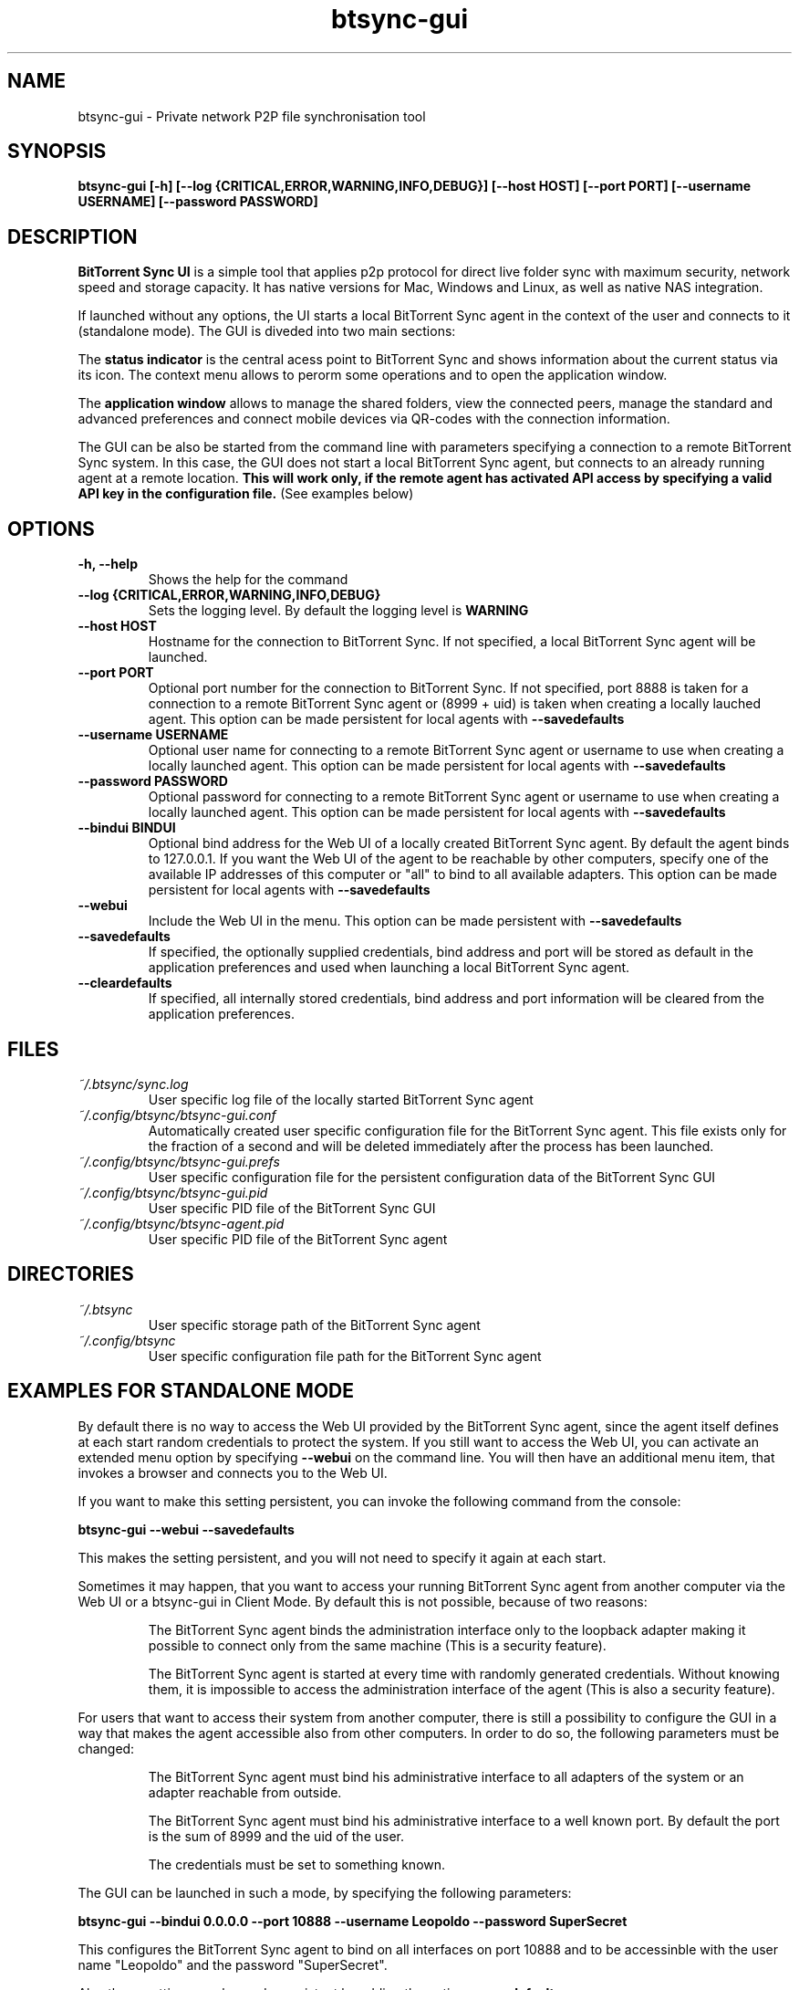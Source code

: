 .TH btsync-gui 7 "February 2014" "BitTorrent Sync UI" "Private network P2P file synchronisation tool"
.SH NAME
btsync-gui - Private network P2P file synchronisation tool

.SH SYNOPSIS
.sp
.B btsync-gui [-h] [--log {CRITICAL,ERROR,WARNING,INFO,DEBUG}]
.B [--host HOST] [--port PORT] [--username USERNAME]
.B [--password PASSWORD]


.SH DESCRIPTION
.B BitTorrent Sync UI
is a simple tool that applies p2p protocol for direct live folder sync with
maximum security, network speed and storage capacity. It has native versions
for Mac, Windows and Linux, as well as native NAS integration.

If launched without any options, the UI starts a local BitTorrent Sync agent
in the context of the user and connects to it (standalone mode). The GUI is
diveded into two main sections:

The
.B status indicator
is the central acess point to BitTorrent Sync and shows information about the
current status via its icon. The context menu allows to perorm some operations
and to open the application window.

The
.B application window
allows to manage the shared folders, view the connected peers, manage the
standard and advanced preferences and connect mobile devices via QR-codes
with the connection information.

The GUI can be also be started from the command line with parameters specifying
a connection to a remote BitTorrent Sync system. In this case, the GUI does not
start a local BitTorrent Sync agent, but connects to an already running agent
at a remote location.
.B This will work only, if the remote agent has activated API access by
.B specifying a valid API key in the configuration file.
(See examples below)

.SH OPTIONS
.TP
.B -h, --help
Shows the help for the command

.TP
.B --log {CRITICAL,ERROR,WARNING,INFO,DEBUG}
Sets the logging level. By default the logging level is
.B WARNING

.TP
.B --host HOST
Hostname for the connection to BitTorrent Sync. If not specified, a local
BitTorrent Sync agent will be launched.

.TP
.B --port PORT
Optional port number for the connection to BitTorrent Sync. If not specified,
port 8888 is taken for a connection to a remote BitTorrent Sync agent or (8999
+ uid) is taken when creating a locally lauched agent. This option can be made
persistent for local agents with
.B --savedefaults

.TP
.B --username USERNAME
Optional user name for connecting to a remote BitTorrent Sync agent or username
to use when creating a locally launched agent. This option can be made
persistent for local agents with
.B --savedefaults

.TP
.B --password PASSWORD
Optional password for connecting to a remote
BitTorrent Sync agent or username to use when creating a locally launched agent.
This option can be made persistent for local agents with
.B --savedefaults

.TP
.B --bindui BINDUI
Optional bind address for the Web UI of a locally created BitTorrent Sync agent.
By default the agent binds to 127.0.0.1. If you want the Web UI of the agent to
be reachable by other computers, specify one of the available IP addresses of
this computer or "all" to bind to all available adapters. This option can be
made persistent for local agents with
.B --savedefaults

.TP
.B --webui
Include the Web UI in the menu. This option can be made persistent with
.B --savedefaults

.TP
.B --savedefaults
If specified, the optionally supplied credentials, bind address and port will be
stored as default in the application preferences and used when launching a local
BitTorrent Sync agent.

.TP
.B --cleardefaults
If specified, all internally stored credentials, bind address and port
information will be cleared from the application preferences.


.SH FILES

.TP
.I ~/.btsync/sync.log
User specific log file of the locally started BitTorrent Sync agent

.TP
.I ~/.config/btsync/btsync-gui.conf
Automatically created user specific configuration file for the BitTorrent Sync
agent. This file exists only for the fraction of a second and will be deleted
immediately after the process has been launched.

.TP
.I ~/.config/btsync/btsync-gui.prefs
User specific configuration file for the persistent configuration data of the
BitTorrent Sync GUI

.TP
.I ~/.config/btsync/btsync-gui.pid
User specific PID file of the BitTorrent Sync GUI

.TP
.I ~/.config/btsync/btsync-agent.pid
User specific PID file of the BitTorrent Sync agent

.SH DIRECTORIES

.TP
.I ~/.btsync
User specific storage path of the BitTorrent Sync agent

.TP
.I ~/.config/btsync
User specific configuration file path for the BitTorrent Sync agent

.SH EXAMPLES FOR STANDALONE MODE

By default there is no way to access the Web UI provided by the BitTorrent Sync
agent, since the agent itself defines at each start random credentials to
protect the system. If you still want to access the Web UI, you can activate an
extended menu option by specifying
.B --webui
on the command line. You will then have an additional menu item, that invokes a
browser and connects you to the Web UI.

If you want to make this setting persistent, you can invoke the following
command from the console:

.B btsync-gui --webui --savedefaults

This makes the setting persistent, and you will not need to specify it again at
each start.

Sometimes it may happen, that you want to access your running BitTorrent Sync
agent from another computer via the Web UI or a btsync-gui in Client Mode.
By default this is not possible, because of two reasons:

.RS
The BitTorrent Sync agent binds the administration interface only to the
loopback adapter making it possible to connect only from the same machine
(This is a security feature).

The BitTorrent Sync agent is started at every time with randomly generated
credentials. Without knowing them, it is impossible to access the administration
interface of the agent (This is also a security feature).
.RE

For users that want to access their system from another computer, there is still
a possibility to configure the GUI in a way that makes the agent accessible also
from other computers. In order to do so, the following parameters must be
changed:

.RS
The BitTorrent Sync agent must bind his administrative interface to all
adapters of the system or an adapter reachable from outside.

The BitTorrent Sync agent must bind his administrative interface to a well
known port. By default the port is the sum of 8999 and the uid of the user.

The credentials must be set to something known.
.RE

The GUI can be launched in such a mode, by specifying the following parameters:

.B btsync-gui --bindui 0.0.0.0 --port 10888 --username Leopoldo --password SuperSecret

This configures the BitTorrent Sync agent to bind on all interfaces on port
10888 and to be accessinble with the user name "Leopoldo" and the password
"SuperSecret".

Also these settings can be made persistent by adding the option
.B --savedefaults

.B WARNING:
as every comfort function, you pay the comfort by lowering the security.
Remember: the product of comfort and security is a constant. You cannot
increase both.


.SH EXAMPLES FOR CLIENT MODE

In client mode, the GUI can be used to access a remotely running BitTorrent Sync
agent. The only prerequisites are that the remote BitTorrent Sync agent is
reachable from your computer, you know the credentials and the API access is
enabled on the remote agent. You can also use the GUI to connect to another
machine where a BitTorrent Sync GUI is running in standalone mode, if you have
configured access possibilities like shown in the example above.

The connection to a remote BitTorrent Sync agent is done by entering the
following command:

.B btsync-gui --host myserver.example.com --port 8888 --username Leopoldo --password SuperSecret 

If you are able to access the Web UI of a remote BitTorrent Sync system, you
should know everything you need to also launch successfully the GUI.

Since the connection to remote systems is slower, you will notice the following
limitations:

.RS
The refresh rate is slower. It adapts dynamically to the overall performance.

During the status refreshes, the GUI may be a bit unresponsive.

There are no local file system checks, when you add a new folder. You must be
sure, that you enter a valid path on the remote machine.

Some features are disabled (Pause/resume, Enable/Disable Debug) since they are
not feasible on remote systems.
.RE

.SH AUTHORS

.TP
.B BitTorrent Sync
itself was written by BitTorrent Inc. (See http://labs.bittorrent.com/experiments/sync.html)

.TP
.B btsync-gui
iteself was written by Leo Moll <leo.moll@yeasoft.com>
